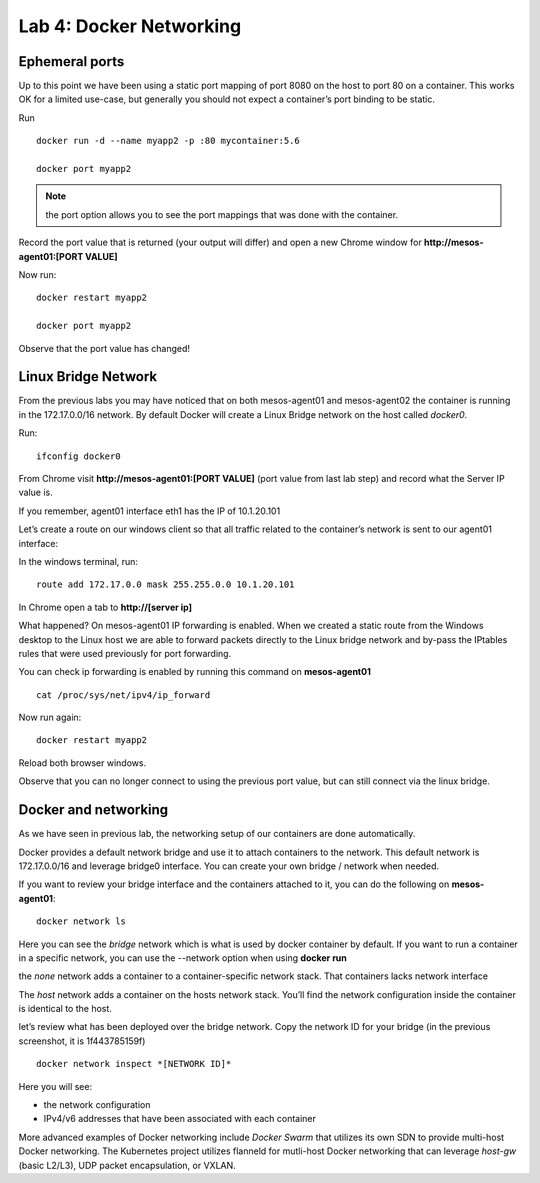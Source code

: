 Lab 4: Docker Networking 
========================

Ephemeral ports
---------------

Up to this point we have been using a static port mapping of port 8080 on the host to port 80 on a container.  This works OK for a limited use-case, but generally you should not expect a container’s port binding to be static.  

.. todo::

   Connect to agent01 via putty (use shortcut on Desktop)

Run

::
 
   docker run -d --name myapp2 -p :80 mycontainer:5.6

   docker port myapp2

.. image:: ../images/lab4-ephemeralport-docker-port-cmd.png
   :align: center

.. note::

   the port option allows you to see the port mappings that was done with the container. 

Record the port value that is returned (your output will differ) and open a new Chrome window for **http://mesos-agent01:[PORT VALUE]**

.. image:: ../images/lab4-ephemeralport-port-http-access.png
   :scale: 50 %
   :align: center

Now run: 

::

   docker restart myapp2

   docker port myapp2

Observe that the port value has changed! 

.. image:: ../images/lab4-ephemeralport-restart-myapp2.png
   :align: center

Linux Bridge Network
--------------------

From the previous labs you may have noticed that on both mesos-agent01 and mesos-agent02 the container is running in the 172.17.0.0/16 network.  By default Docker will create a Linux Bridge network on the host called *docker0*.  

.. todo:: 

   Connect via putty to mesos-agent01

Run:

::

   ifconfig docker0

.. image:: ../images/lab4-linuxbridgenetwork-ifconfig-docker0.png
   :scale: 50 %
   :align: center

From Chrome visit **http://mesos-agent01:[PORT VALUE]** (port value from last lab step) and record what the Server IP value is. 

.. image:: ../images/lab4-linuxbridgenetwork-myapp2-access-http.png
   :scale: 50 %
   :align: center

If you remember, agent01 interface eth1 has the IP of 10.1.20.101

.. image:: ../images/lab4-linuxbridgenetwork-ifconfig-eth1.png
   :scale: 50 %
   :align: center

Let’s create a route on our windows client so that all traffic related to the container’s network is sent to our agent01 interface: 

.. todo::

   Open a Windows terminal window (you have a shortcut on your desktop)

.. image:: ../images/lab4-linuxbridgenetwork-cmd-shortcut.png
   :align: center

In the windows terminal, run: 

::

   route add 172.17.0.0 mask 255.255.0.0 10.1.20.101

In Chrome open a tab to **http://[server ip]**

.. image:: ../images/lab4-linuxbridgenetwork-myapp2-access-http-bridge-network.png
   :scale: 50 %
   :align: center

What happened?  On mesos-agent01 IP forwarding is enabled.  When we created a static route from the Windows desktop to the Linux host we are able to forward packets directly to the Linux bridge network and by-pass the IPtables rules that were used previously for port forwarding.

You can check ip forwarding is enabled by running this command on **mesos-agent01**

::

   cat /proc/sys/net/ipv4/ip_forward

.. image:: ../images/lab4-linuxbridgenetwork-ip_forward.png
   :align: center

Now run again:

::

   docker restart myapp2

Reload both browser windows.

.. image:: ../images/lab4-linuxbridgenetwork-myapp2-restart-http-fail.png
   :scale: 50 %
   :align: center

.. image:: ../images/lab4-linuxbridgenetwork-myapp2-restart-http-success.png
   :scale: 50 %
   :align: center

Observe that you can no longer connect to using the previous port value, but can still connect via the linux bridge.

Docker and networking
---------------------

As we have seen in previous lab, the networking setup of our containers are done automatically. 

Docker provides a default network bridge and use it to attach containers to the network. This default network is 172.17.0.0/16 and leverage bridge0 interface. You can create your own bridge / network when needed. 

If you want to review your bridge interface and the containers attached to it, you can do the following on **mesos-agent01**:

::

   docker network ls

.. image:: ../images/lab4-dockerandnetworking-docker-network-ls-cmd.png
   :align: center

Here you can see the *bridge* network which is what is used by docker container by default.  If you want to run a container in a specific network, you can use the --network option when using **docker run** 

the *none* network adds a container to a container-specific network stack. That containers lacks network interface

The *host* network adds a container on the hosts network stack. You’ll find the network configuration inside the container is identical to the host.

let’s review what has been deployed over the bridge network. Copy the network ID for your bridge (in the previous screenshot, it is 1f443785159f)
 
::

   docker network inspect *[NETWORK ID]*

Here you will see: 

* the network configuration
* IPv4/v6 addresses that have been associated with each container

.. image:: ../images/lab4-dockerandnetworking-docker-network-inspect-cmd.png
   :scale: 50 %
   :align: center

.. image:: ../images/lab4-dockerandnetworking-docker-network-inspect-cmd2.png
   :scale: 50 %
   :align: center

More advanced examples of Docker networking include *Docker Swarm* that utilizes its own SDN to provide multi-host Docker networking.  The Kubernetes project utilizes flanneld for mutli-host Docker networking that can leverage *host-gw* (basic L2/L3), UDP packet encapsulation, or VXLAN.



